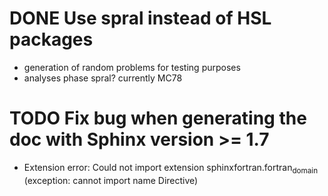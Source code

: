 * DONE Use spral instead of HSL packages
  - generation of random problems for testing purposes
  - analyses phase spral? currently MC78
* TODO Fix bug when generating the doc with Sphinx version >= 1.7 
  - Extension error: Could not import extension
    sphinxfortran.fortran_domain (exception: cannot import name
    Directive)
